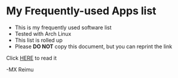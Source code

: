 # -*- coding: utf-8 -*-

[[https://www.gnu.org/software/emacs/][file:https://img.shields.io/badge/Built%20With-Emacs-FFC0CB.svg]]
[[https://gitee.com/re-mx/mxem][file:https://img.shields.io/badge/Built%20With-mxem-FFC0CB.svg]]

* My Frequently-used Apps list
  
+ This is my frequently used software list
+ Tested with Arch Linux
+ This list is rolled up
+ Please *DO NOT* copy this document, but you can reprint the link
  
Click [[https://github.com/re-mx/archApps/blob/master/SOFTWARE.org][HERE]] to read it


-MX Reimu
